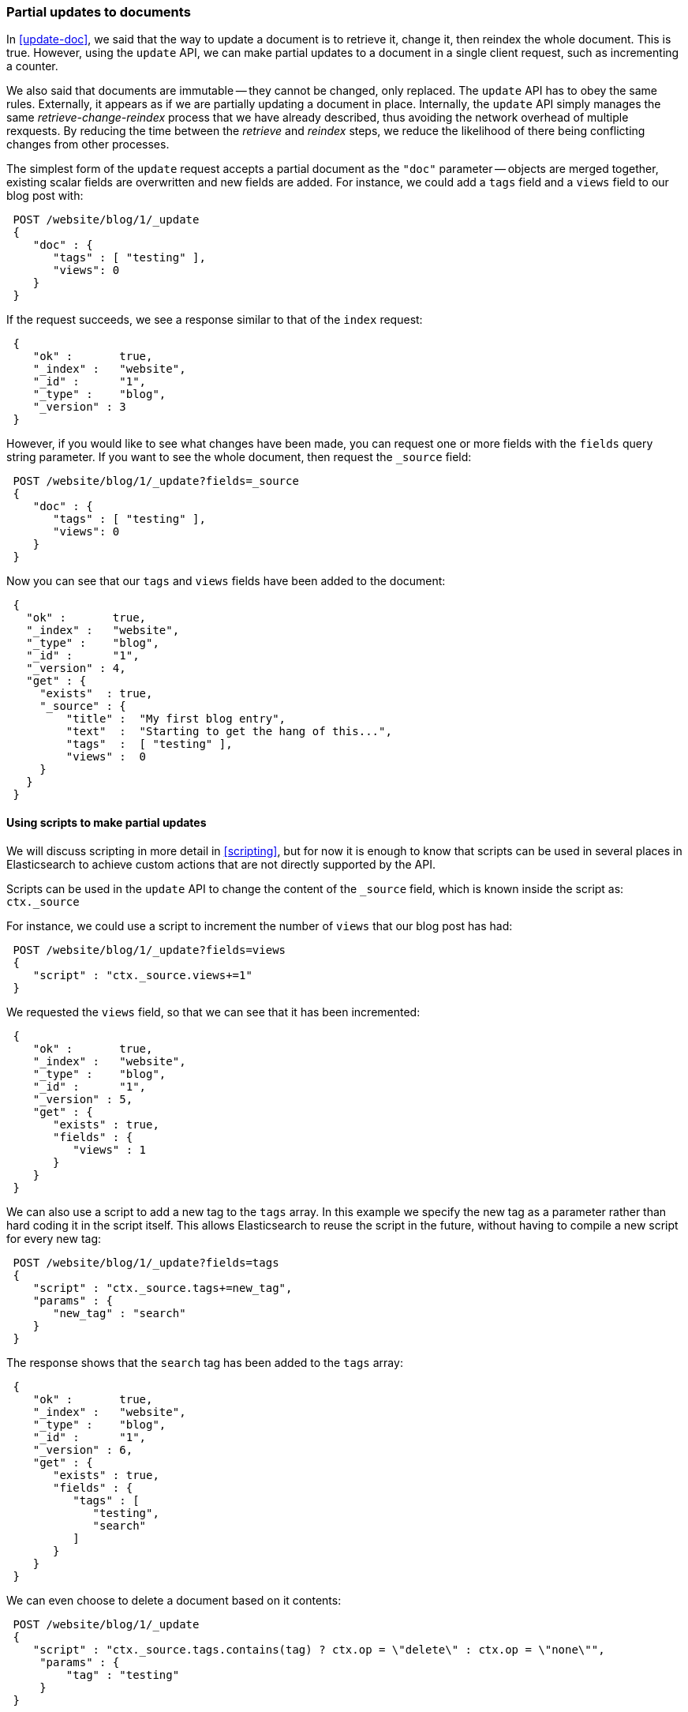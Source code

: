 [[partial-updates]]
=== Partial updates to documents

In <<update-doc>>, we said that the way to update a document is to retrieve
it, change it, then reindex the whole document. This is true. However,
using the `update` API, we can make partial updates to a document
in a single client request, such as incrementing a counter.

We also said that documents are immutable -- they cannot be changed, only
replaced.  The `update` API has to obey the same rules.  Externally,
it appears as if we are partially updating a document in place.
Internally, the `update` API simply manages the same _retrieve-change-reindex_
process that we have already described, thus avoiding the network overhead of
multiple rexquests. By reducing the time between the _retrieve_ and
_reindex_ steps, we reduce the likelihood of there being conflicting
changes from other processes.

The simplest form of the `update` request accepts a partial document
as the `"doc"` parameter -- objects are merged together, existing scalar fields
are overwritten and new fields are added. For instance, we could add a
`tags` field and a `views` field to our blog post with:

[source,js]
--------------------------------------------------
 POST /website/blog/1/_update  
 {
    "doc" : {
       "tags" : [ "testing" ],
       "views": 0
    }
 }
--------------------------------------------------

    
If the request succeeds, we see a response similar to that
of the `index` request:

[source,js]
--------------------------------------------------
 {
    "ok" :       true,
    "_index" :   "website",
    "_id" :      "1",
    "_type" :    "blog",
    "_version" : 3
 }
--------------------------------------------------


However, if you would like to see what changes have been made, you can
request one or more fields with the `fields` query string parameter.  If you want
to see the whole document, then request the `_source` field:

[source,js]
--------------------------------------------------
 POST /website/blog/1/_update?fields=_source  
 {
    "doc" : {
       "tags" : [ "testing" ],
       "views": 0
    }
 }
--------------------------------------------------

    
Now you can see that our `tags` and `views` fields have been added to the
document:

[source,js]
--------------------------------------------------
 {
   "ok" :       true,
   "_index" :   "website",
   "_type" :    "blog",
   "_id" :      "1",
   "_version" : 4,
   "get" : {
     "exists"  : true,
     "_source" : {
         "title" :  "My first blog entry",
         "text"  :  "Starting to get the hang of this...",
         "tags"  :  [ "testing" ],
         "views" :  0
     }
   }
 }
--------------------------------------------------


==== Using scripts to make partial updates

We will discuss scripting in more detail in <<scripting>>, but for now it
is enough to know that scripts can be used in several places in Elasticsearch
to achieve custom actions that are not directly supported by the API.

Scripts can be used in the `update` API to change the content of the
`_source` field, which is known inside the script as: `ctx._source`

For instance, we could use a script to increment the number of `views`
that our blog post has had:

[source,js]
--------------------------------------------------
 POST /website/blog/1/_update?fields=views  
 {
    "script" : "ctx._source.views+=1"
 }
--------------------------------------------------

    
We requested the `views` field, so that we can see that it has been
incremented:

[source,js]
--------------------------------------------------
 {
    "ok" :       true,
    "_index" :   "website",
    "_type" :    "blog",
    "_id" :      "1",
    "_version" : 5,
    "get" : {
       "exists" : true,
       "fields" : {
          "views" : 1
       }
    }
 }
--------------------------------------------------


We can also use a script to add a new tag to the `tags` array.  In this
example we specify the new tag as a parameter rather than hard coding
it in the script itself. This allows Elasticsearch to reuse the script
in the future, without having to compile a new script for every new tag:

[source,js]
--------------------------------------------------
 POST /website/blog/1/_update?fields=tags  
 {
    "script" : "ctx._source.tags+=new_tag",
    "params" : {
       "new_tag" : "search"
    }
 }
--------------------------------------------------

    
The response shows that the `search` tag has been added to the `tags` array:

[source,js]
--------------------------------------------------
 {
    "ok" :       true,
    "_index" :   "website",
    "_type" :    "blog",
    "_id" :      "1",
    "_version" : 6,
    "get" : {
       "exists" : true,
       "fields" : {
          "tags" : [
             "testing",
             "search"
          ]
       }
    }
 }
--------------------------------------------------


We can even choose to delete a document based on it contents:

[source,js]
--------------------------------------------------
 POST /website/blog/1/_update 
 {
    "script" : "ctx._source.tags.contains(tag) ? ctx.op = \"delete\" : ctx.op = \"none\"",
     "params" : {
         "tag" : "testing"
     }
 }
--------------------------------------------------

    
==== Create or update

Imagine that we need to store a pageview counter in Elasticsearch. Every
time a user views a page, we increment the counter for that page.  But if
it is a new page, we can't be sure that a counter already exists, and
if we try to update a non-existent document, the update will fail.

In cases like these, we can use the `upsert` parameter to specify the
document that should be created if it doesn't already exist:

[source,js]
--------------------------------------------------
 POST /website/pageviews/1/_update?fields=views  
 {
    "script" : "ctx._source.views+=1",
    "upsert": {
        "views": 0
    }
 }
--------------------------------------------------

    
The first time we run this request, a new document is inserted which
initializes the `views` field to `0`:

[source,js]
--------------------------------------------------
 {
   "ok" :       true,
   "_index" :   "website",
   "_type" :    "pageviews",
   "_id" :      "1",
   "_version" : 1,
   "get" : {
     "exists" : true,
     "fields" : {
       "views" : 0
     }
   }
 }
--------------------------------------------------


On subsequent runs, the document already exists, so the `script` update
is applied instead:

[source,js]
--------------------------------------------------
 {
   "ok" :       true,
   "_index" :   "website",
   "_type" :    "pageviews",
   "_id" :      "1",
   "_version" : 2,
   "get" : {
     "exists" : true,
     "fields" : {
       "views" : 1
     }
   }
 }
--------------------------------------------------


==== Updates and conflicts

In the introduction to this section, we said that the smaller window
between the _retrieve_ and _reindex_ steps, the smaller the opportunity for
conflicting changes. But it doesn't eliminate it completely.
It is still possible that a request from another process could change the
document before `update` has managed to reindex it.

To avoid losing data, the `update` API retrieves the current `_version`
of the document in the _retrieve_ step, and passes that to the `index` request
during the _reindex_ step.
If another process has changed the document in between _retrieve_ and _reindex_,
then the `_version` number won't match and the update request will fail.

For many uses of partial update, it doesn't matter that a document has been
changed.  For instance, if two processes are both incrementing the page
view counter, it doesn't matter in which order it happens -- if a conflict
occurs, the only thing we need to do is to reattempt the update.

This can be done automatically by setting the `retry_on_conflict` parameter to
the number of times that `update` should retry before failing -- it defaults
to `0`.

[source,js]
--------------------------------------------------
 POST /website/pageviews/1/_update?retry_on_conflict=5  
 {
    "script" : "ctx._source.views+=1",
    "upsert": {
        "views": 0
    }
 }
--------------------------------------------------

    
NOTE: The `update` API does not accept the `version` parameter. You should
only use `update` for changes that should be applied regardless
of the current version of the document.

